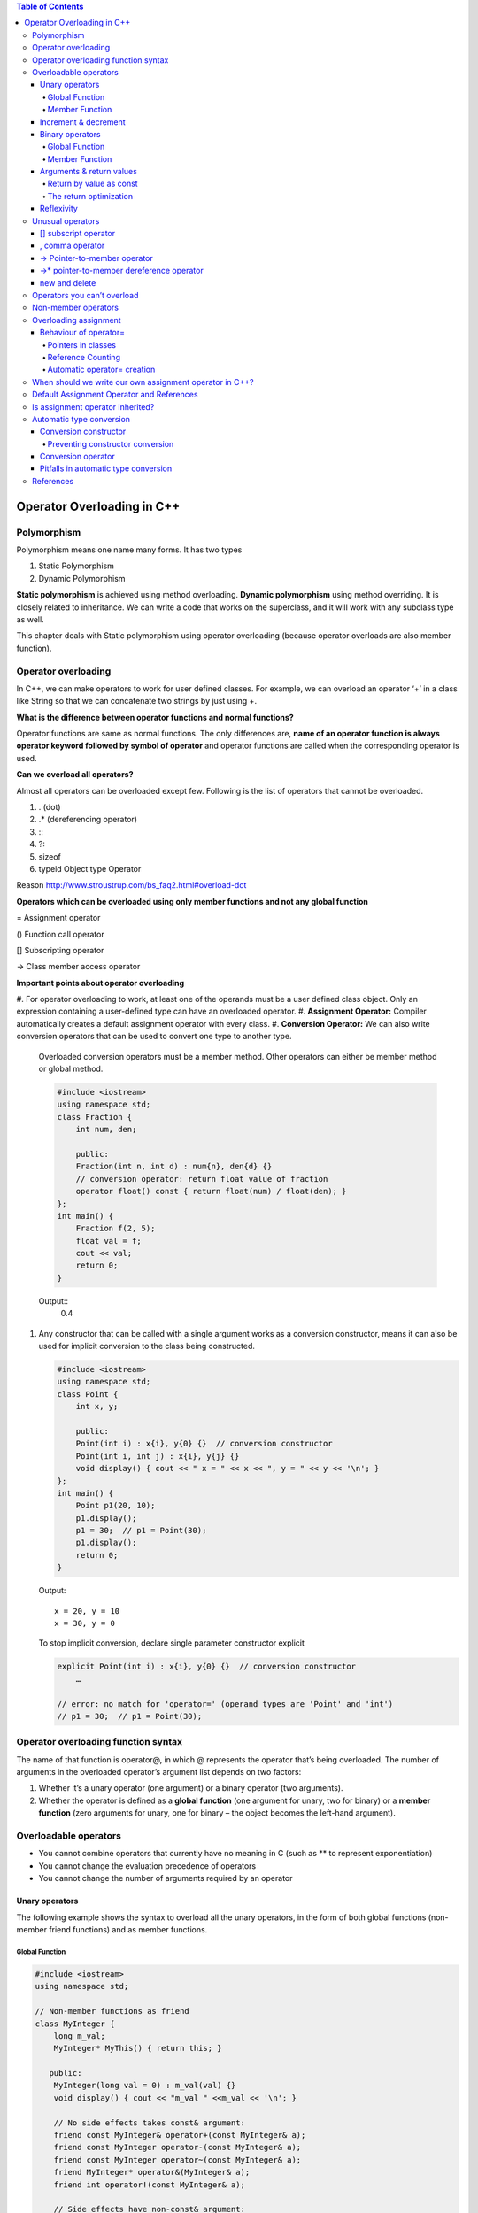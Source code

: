 
.. contents:: Table of Contents

Operator Overloading in C++
========================

Polymorphism
------------

Polymorphism means one name many forms. It has two types

#. Static Polymorphism
#. Dynamic Polymorphism

**Static polymorphism** is achieved using method overloading.
**Dynamic polymorphism** using method overriding. It is closely related to inheritance. We can write a code that works on the superclass, and it will work with any subclass type as well.

This chapter deals with Static polymorphism using operator overloading (because operator overloads are also member function).

Operator overloading
-----------------

In C++, we can make operators to work for user defined classes. For example, we can overload an operator ‘+’ in a class like String so that we can concatenate two strings by just using +.

**What is the difference between operator functions and normal functions?**

Operator functions are same as normal functions. The only differences are, **name of an operator function is always operator keyword followed by symbol of operator** and operator functions are called when the corresponding operator is used.

**Can we overload all operators?**

Almost all operators can be overloaded except few. Following is the list of operators that cannot be overloaded.

#. . (dot) 
#. .*	(dereferencing operator)
#. :\: 
#. ?: 
#. sizeof
#. typeid	Object type Operator

Reason http://www.stroustrup.com/bs_faq2.html#overload-dot

**Operators which can be overloaded using only member functions and not any global function**

=	Assignment operator

()	Function call operator

[]	Subscripting operator

->	Class member access operator

**Important points about operator overloading**

#. For operator overloading to work, at least one of the operands must be a user defined class object.
Only an expression containing a user-defined type can have an overloaded operator.
#. **Assignment Operator:** Compiler automatically creates a default assignment operator with every class.
#. **Conversion Operator:** We can also write conversion operators that can be used to convert one type to another type.
   Overloaded conversion operators must be a member method. Other operators can either be member method or global method.

   .. code:: cpp

    #include <iostream>
    using namespace std;
    class Fraction {
        int num, den;
        
        public:
        Fraction(int n, int d) : num{n}, den{d} {}
        // conversion operator: return float value of fraction
        operator float() const { return float(num) / float(den); }
    };
    int main() {
        Fraction f(2, 5);
        float val = f;
        cout << val;
        return 0;
    }

   Output::
    0.4 

#. Any constructor that can be called with a single argument works as a conversion constructor, means it can also be used for implicit conversion to the class being constructed.

   .. code:: cpp

    #include <iostream>
    using namespace std;
    class Point {
        int x, y;
        
        public:
        Point(int i) : x{i}, y{0} {}  // conversion constructor
        Point(int i, int j) : x{i}, y{j} {}
        void display() { cout << " x = " << x << ", y = " << y << '\n'; }
    };
    int main() {
        Point p1(20, 10);
        p1.display();
        p1 = 30;  // p1 = Point(30);
        p1.display();
        return 0;
    }

   Output::

        x = 20, y = 10
        x = 30, y = 0
    
   To stop implicit conversion, declare single parameter constructor explicit

   .. code:: cpp

    explicit Point(int i) : x{i}, y{0} {}  // conversion constructor
	…

    // error: no match for 'operator=' (operand types are 'Point' and 'int')
    // p1 = 30;  // p1 = Point(30); 

Operator overloading function syntax
----------------------------

The name of that function is operator@, in which @ represents the operator that’s being overloaded. The number of arguments in the overloaded operator’s argument list depends on two factors:

#. Whether it’s a unary operator (one argument) or a binary operator (two arguments).
#. Whether the operator is defined as a 
   **global function** (one argument for unary, two for binary) or a 
   **member function** (zero arguments for unary, one for binary – the object becomes the left-hand argument).

Overloadable operators
-----------------

- You cannot combine operators that currently have no meaning in C (such as ** to represent exponentiation)
- You cannot change the evaluation precedence of operators
- You cannot change the number of arguments required by an operator

Unary operators
^^^^^^^^^^

The following example shows the syntax to overload all the unary operators, in the form of both global functions (non-member friend functions) and as member functions.

Global Function
~~~~~~~~~~~~~~~

.. code:: cpp

        #include <iostream>
        using namespace std;

        // Non-member functions as friend
        class MyInteger {
            long m_val;
            MyInteger* MyThis() { return this; }

           public:
            MyInteger(long val = 0) : m_val(val) {}
            void display() { cout << "m_val " <<m_val << '\n'; }

            // No side effects takes const& argument:
            friend const MyInteger& operator+(const MyInteger& a);
            friend const MyInteger operator-(const MyInteger& a);
            friend const MyInteger operator~(const MyInteger& a);
            friend MyInteger* operator&(MyInteger& a);
            friend int operator!(const MyInteger& a);

            // Side effects have non-const& argument:
            friend const MyInteger& operator++(MyInteger& a);      // Prefix
            friend const MyInteger operator++(MyInteger& a, int);  // Postfix
            friend const MyInteger& operator--(MyInteger& a);      // Prefix
            friend const MyInteger operator--(MyInteger& a, int);  // Postfix
        };

        // Global operators:
        const MyInteger& operator+(const MyInteger& a) {
            cout << "+MyInteger    ";
            return a;  // Unary + has no effect
        }
        const MyInteger operator-(const MyInteger& a) {
            cout << "-MyInteger    ";
            return MyInteger(-a.m_val);
        }
        const MyInteger operator~(const MyInteger& a) {
            cout << "~MyInteger    ";
            return MyInteger(~a.m_val);
        }
        MyInteger* operator&(MyInteger& a) {
            cout << "&MyInteger    ";
            return a.MyThis();  // &a is recursive!
        }
        int operator!(const MyInteger& a) {
            cout << "!MyInteger    ";
            return !a.m_val;
        }

        // Prefix; return incremented m_value
        const MyInteger& operator++(MyInteger& a) {
            cout << "++MyInteger    ";
            a.m_val++;
            return a;
        }

        // Postfix; return the m_value before increment:
        const MyInteger operator++(MyInteger& a, int) {
            cout << "MyInteger++    ";
            MyInteger before(a.m_val);
            a.m_val++;
            return before;
        }

        // Prefix; return decremented m_value
        const MyInteger& operator--(MyInteger& a) {
            cout << "--MyInteger    ";
            a.m_val--;
            return a;
        }

        // Postfix; return the m_value before decrement:
        const MyInteger operator--(MyInteger& a, int) {
            cout << "MyInteger--    ";
            MyInteger before(a.m_val);
            a.m_val--;
            return before;
        }

        int main() {
            MyInteger a{5};
            { MyInteger val = +a; val.display(); }
            { MyInteger val = -a; val.display(); }
            { MyInteger val = ~a; val.display(); }
            { MyInteger* ip = &a; ip->display(); }
            { MyInteger val = !a; val.display(); }
            { MyInteger val = ++a; val.display(); }
            { MyInteger val = a++; val.display(); }
            a.display();
            { MyInteger val = --a; val.display(); }
            { MyInteger val = a--; val.display(); }
            a.display();
            return 0;
        }

Output::

        +MyInteger    m_val 5
        -MyInteger    m_val -5
        ~MyInteger    m_val -6
        &MyInteger    m_val 5
        !MyInteger    m_val 0
        ++MyInteger    m_val 6
        MyInteger++    m_val 6
        m_val 7
        --MyInteger    m_val 6
        MyInteger--    m_val 6
        m_val 5

Member Function
~~~~~~~~~~~~~~

.. code:: cpp

        #include <iostream>
        using namespace std;

        // member functions
        class MyInteger {
            long m_val;

           public:
            MyInteger(long val = 0) : m_val(val) {}
            void display() { cout << "m_val " <<m_val << '\n'; }

            // No side effects takes const& argument:
            const MyInteger& operator+();
            const MyInteger operator-();
            const MyInteger operator~();
            MyInteger* operator&();
            int operator!();

            // Side effects have non-const& argument:
            const MyInteger& operator++();      // Prefix
            const MyInteger operator++(int);    // Postfix
            const MyInteger& operator--();      // Prefix
            const MyInteger operator--(int);    // Postfix
        };

        const MyInteger& MyInteger::operator+() {
            cout << "+MyInteger    ";
            return *this;  // Unary + has no effect
        }
        const MyInteger MyInteger::operator-() {
            cout << "-MyInteger    ";
            return MyInteger(-m_val);
        }
        const MyInteger MyInteger::operator~() {
            cout << "~MyInteger    ";
            return MyInteger(~m_val);
        }
        MyInteger* MyInteger::operator&() {
            cout << "&MyInteger    ";
            return this;  // &a is recursive!
        }
        int MyInteger::operator!() {
            cout << "!MyInteger    ";
            return !m_val;
        }

        // Prefix; return incremented m_value
        const MyInteger& MyInteger::operator++() {
            cout << "++MyInteger    ";
            m_val++;
            return *this;
        }

        // Postfix; return the m_value before increment:
        const MyInteger MyInteger::operator++(int) {
            cout << "MyInteger++    ";
            MyInteger before(m_val);
            m_val++;
            return before;
        }

        // Prefix; return decremented m_value
        const MyInteger& MyInteger::operator--() {
            cout << "--MyInteger    ";
            m_val--;
            return *this;
        }

        // Postfix; return the m_value before decrement:
        const MyInteger MyInteger::operator--(int) {
            cout << "MyInteger--    ";
            MyInteger before(m_val);
            m_val--;
            return before;
        }

        int main() {
            MyInteger a{5};
            { MyInteger val = +a; val.display(); }
            { MyInteger val = -a; val.display(); }
            { MyInteger val = ~a; val.display(); }
            { MyInteger* ip = &a; ip->display(); }
            { MyInteger val = !a; val.display(); }
            { MyInteger val = ++a; val.display(); }
            { MyInteger val = a++; val.display(); }
            a.display();
            { MyInteger val = --a; val.display(); }
            { MyInteger val = a--; val.display(); }
            a.display();
            return 0;
        }

Output::

        +MyInteger    m_val 5
        -MyInteger    m_val -5
        ~MyInteger    m_val -6
        &MyInteger    m_val 5
        !MyInteger    m_val 0
        ++MyInteger    m_val 6
        MyInteger++    m_val 6
        m_val 7
        --MyInteger    m_val 6
        MyInteger--    m_val 6
        m_val 5

Increment & decrement
^^^^^^^^^^^^^^^^^^

When the compiler sees, for example, ++a (a pre-increment), it generates a call to operator++(a); but when it sees a++, it generates a call to operator++(a, int.) That is, the compiler differentiates between the two forms by making calls to different overloaded functions. For the member function versions, if the compiler sees ++b, it generates a call to B::operator++( ); if it sees b++ it calls B::operator++(int).

All the user sees is that a different function gets called for the prefix and postfix versions. Underneath, however, the two functions calls have different signatures, so they link to two different function bodies. The compiler passes a dummy constant value for the int argument (which is never given an identifier because the value is never used) to generate the different signature for the postfix version.

Binary operators
^^^^^^^^^^^^^^^^

Again, both global versions and member function versions are shown.

Global Function
~~~~~~~~~~~~~

.. code:: cpp

        #include <iostream>
        using namespace std;

        // global friend functions
        class MyInteger {
            long m_val;

           public:
            MyInteger(long val = 0) : m_val(val) {}

            long get_val() const { return m_val; }
            void display() const { cout << "value " << m_val << '\n'; }

            // Operators that create new, modified value:
            friend const MyInteger operator+(const MyInteger& left, const MyInteger& right);
            friend const MyInteger operator-(const MyInteger& left, const MyInteger& right);

            // Assignments modify & return lvalue:
            friend MyInteger& operator+=(MyInteger& left, const MyInteger& right);
            friend MyInteger& operator-=(MyInteger& left, const MyInteger& right);

        };
        const MyInteger operator+(const MyInteger& left, const MyInteger& right) {
            return MyInteger(left.m_val + right.m_val);
        }
        const MyInteger operator-(const MyInteger& left, const MyInteger& right) {
            return MyInteger(left.m_val - right.m_val);
        }
        // Assignments modify & return lvalue:
        MyInteger& operator+=(MyInteger& left, const MyInteger& right) {
            if (&left == &right) { /* self-assignment */ }
            left.m_val += right.m_val;
            return left;
        }
        MyInteger& operator-=(MyInteger& left, const MyInteger& right) {
            if (&left == &right) { /* self-assignment */ }
            left.m_val -= right.m_val;
            return left;
        }

        int main() {
            MyInteger c1(47), c2(9);

            MyInteger t1, t2;
            t1 = c1 + c2;   t1.display();
            t2 = c1 - c2;   t2.display();

            t1 += c1;       t1.display();
            t2 -= c2;       t2.display();

            t1 += t1;       t1.display();
            t2 -= t2;       t2.display();

            return 0;
        }

Output::

        value 56
        value 38
        value 103
        value 29
        value 206
        value 0

Member Function
~~~~~~~~~~~~

.. code:: cpp

        #include <iostream>
        using namespace std;

        // member functions
        class MyInteger {
            long m_val;

           public:
            MyInteger(long val = 0) : m_val(val) {}

            long get_val() const { return m_val; }
            void display() const { cout << "value " << m_val << '\n'; }

            const MyInteger operator+(const MyInteger& right);
            const MyInteger operator-(const MyInteger& right);

            MyInteger& operator+=(const MyInteger& right);
            MyInteger& operator-=(const MyInteger& right);

            // operator= is only allowed to be a member function
            MyInteger& operator=(const MyInteger& right);
        };

        const MyInteger MyInteger::operator+(const MyInteger& right) {
            return MyInteger(m_val + right.m_val);
        }
        const MyInteger MyInteger::operator-(const MyInteger& right) {
            return MyInteger(m_val - right.m_val);
        }
        // Assignments modify & return lvalue:
        MyInteger& MyInteger::operator+=(const MyInteger& right) {
            if (this == &right) { /* self-assignment */ }
            m_val += right.m_val;
            return *this;
        }
        MyInteger& MyInteger::operator-=(const MyInteger& right) {
            if (this == &right) { /* self-assignment */ }
            m_val -= right.m_val;
            return *this;
        }
        MyInteger& MyInteger::operator=(const MyInteger& right) {
            if(this == &right) { return *this; }
            m_val = right.m_val;
            return *this;
        }

        int main() {
            MyInteger c1(47), c2(9);

            MyInteger t1, t2;
            t1 = c1 + c2;   t1.display();
            t2 = c1 - c2;   t2.display();

            t1 += c1;       t1.display();
            t2 -= c2;       t2.display();

            t1 += t1;       t1.display();
            t2 -= t2;       t2.display();

            t2  = t1;       t2.display();

            return 0;
        }

Output::

        value 56
        value 38
        value 103
        value 29
        value 206
        value 0
        value 206

**operator= is only allowed to be a member function.**

Notice that all of the assignment operators have code to check for self-assignment; this is a general guideline. In some cases, this is not necessary; for example, with operator+= you often want to say A+=A and have it add A to itself. The most important place to check for self-assignment is operator= because with complicated objects disastrous results may occur. (In some cases, it’s OK, but you should always keep it in mind when writing operator=.)

Arguments & return values
^^^^^^^^^^^^^^^^^^^^

The different ways that arguments are passed and returned

#. As with any function argument, if you only need to read from the argument and not change it, default to passing it as a const reference. Only with the operator-assignments (like +=) and the operator=, which change the left-hand argument, is the left argument not a constant, but it’s still passed in as an address because it will be changed.

#. The type of return value you should select depends on the expected meaning of the operator. For example, MyInteger::operator+ must produce an MyInteger object that is the sum of the operands. This object is returned by value as a const, so the result cannot be modified as an lvalue.

#. All the assignment operators modify the lvalue. To allow the result of the assignment to be used in chained expressions, like a=b=c, it’s expected that you will return a reference to that same lvalue that was just modified. But should this reference be a const or nonconst? Although you read a=b=c from left to right, the compiler parses it from right to left, so you’re not forced to return a nonconst to support assignment chaining. However, people do sometimes expect to be able to perform an operation on the thing that was just assigned to, such as (a=b).func( ) ;to call func( ) on a after assigning b to it. Thus, the return value for all of the assignment operators should be a nonconst reference to the lvalue.

#. For the logical operators, everyone expects to get at worst an int back, and at best a bool. (Libraries developed before most compilers supported C++’s built-in bool will use int or an equivalent typedef.)

Prefix and Postfix both versions change the object and so cannot treat the object as a const. The prefix version returns the value of the object after it was changed, so you expect to get back the object that was changed. Thus, with prefix you can just return \*this as a reference. The postfix version is supposed to return the value before the value is changed, so you’re forced to create a separate object to represent that value and return it.

Now the question is: Should these be returned as const or nonconst? If you allow the object to be modified and someone writes (++a).func( ), func( ) will be operating on a itself, but with (a++).func( ), func( ) operates on the temporary object returned by the postfix operator++. **Temporary objects are automatically const**, so this would be flagged by the compiler, but for consistency’s sake it may make more sense to make them both const, as was done here. 

Or you may choose to make the prefix version non-const and the postfix const. Because of the variety of meanings, you may want to give the increment and decrement operators, they will need to be considered on a case-by-case basis.

Return by value as const
~~~~~~~~~~~~~~~~~~

Consider the binary operator+. If you use it in an expression such as f(a+b), the result of a+b becomes a temporary object that is used in the call to f( ). Because it’s a temporary, it’s automatically const, so whether you explicitly make the return value const or not has no effect.

You can say (a+b).g( ), in which g( ) is some member function of Integer, in this case. By making the return value const, you state that only a const member function can be called for that return value. This is const-correct, because it prevents you from storing potentially valuable information in an object that will most likely be lost.

The return optimization
~~~~~~~~~~~~~~~~~

When new objects are created to return by value, notice the form used. In operator+, for example:

.. code:: cpp

    return Integer(left.i + right.i);		// returns temporary object

This may look at first like a “function call to a constructor,” but it’s not. The syntax is that of a temporary object; the statement says “make a temporary Integer object and return it.” Because of this, you might think that the result is the same as creating a named local object and returning that. However, it’s quite different. If you were to say instead:

.. code:: cpp

    Integer tmp(left.i + right.i);
    return tmp;				// returning local object

three things will happen. First, the tmp object is created including its constructor call. Second, the copy-constructor copies the tmp to the location of the outside return value. Third, the destructor is called for tmp at the end of the scope.

In contrast, the **“returning a temporary”** approach works quite differently. When the compiler sees you do this, it knows that you have no other need for the object it’s creating than to return it. The compiler takes advantage of this by building the object directly into the location of the outside return value. **This requires only a single ordinary constructor call (no copy-constructor is necessary) and there’s no destructor call** because you never actually create a local object. Thus, while it doesn’t cost anything but programmer awareness, it’s significantly more efficient. This is often called the return value optimization (RVO).

Reflexivity
^^^^^^^^^^

In the global versions, automatic type conversion may be applied to either operand, whereas with member objects, the left-hand operand must already be the proper type.

If you want both operands to be converted, the global versions can save a lot of coding.

.. code:: cpp

        class Number {
            int i;

           public:
            Number(int ii = 0) : i(ii) {}
            const Number operator+(const Number& n) const { return Number(i + n.i); }
            friend const Number operator-(const Number&, const Number&);
        };
        const Number operator-(const Number& n1, const Number& n2) {
            return Number(n1.i - n2.i);
        }
        int main() {
            Number a(47), b(11);
            a + b;  // OK
            a + 1;  // 2nd arg converted to Number
            //1 + a; // Wrong! 1st arg not of type Number
            
            a - b;  // OK
            a - 1;  // 2nd arg converted to Number
            1 - a;  // 1st arg converted to Number
        }

Unusual operators
------------

Several additional operators have a slightly different syntax for overloading.

#. []		subscript operator
#. ,		comma operator
#. ->		Pointer-to-member operator
#. ->*		pointer-to-member dereference operator
#. new		new operator
#. delete		delete operator

[]	subscript operator
^^^^^^^^^^^^^

The subscript, operator[ ], must be a member function and it requires a single argument. Because operator[ ]implies that the object it’s being called for acts like an array, you will often return a reference from this operator, so it can be conveniently used on the left-hand side of an equal sign.

,	comma operator
^^^^^^^^^^^^^

The comma operator is called when it appears next to an object of the type the comma is defined for. However, “operator,” is not called for function argument lists, only for objects that are out in the open, separated by commas. There doesn’t seem to be a lot of practical uses for this operator; it’s in the language for consistency.

->	Pointer-to-member operator
^^^^^^^^^^^^^^^^^^^^

The operator–> is generally used when you want to make an object appear to be a pointer. Since such an object has more “smarts” built into it than exist for a typical pointer, an object like this is often called a smart pointer.

A pointer dereference operator must be a member function. It has additional, atypical constraints: It must return an object (or reference to an object) that also has a pointer dereference operator, or it must return a pointer that can be used to select what the pointer dereference operator arrow is pointing at.

->*	pointer-to-member dereference operator
^^^^^^^^^^^^^^^^^^^^^^^^^^^

The operator–>* is a binary operator that behaves like all the other binary operators. It is provided for those situations when you want to mimic the behaviour provided by the built-in pointer-to-member syntax, described in the previous chapter.

Just like operator->, the pointer-to-member dereference operator is generally used with some kind of object that represents a “smart pointer,”. The trick when defining operator->* is that it must return an object for which the operator( ) can be called with the arguments for the member function you’re calling.

new and delete
^^^^^^^^^^^

new		new operator

delete	delete operator

Why overload new and delete?

You might be creating and destroying so many objects of a particular class that it has become a speed bottleneck.

Heap fragmentation. By allocating objects of different sizes, it’s possible to break up the heap so that you effectively run out of storage. That is, the storage might be available, but because of fragmentation no piece is big enough to satisfy your needs. By creating your own allocator for a particular class, you can ensure this never happens.

.. code:: cpp

        #include <iostream>
        #include <sstream> // "String streams"
        #include <cstring>
        using namespace std;

        class IntArray {
            enum { sz = 5 };
            int i[sz];

            public:
            IntArray() { memset(i, 0, sz* sizeof(*i)); }
            int& operator[](int x) {
                if(x >= 0 && x < sz)
                    return i[x];
            }
            friend ostream& operator<<(ostream& os, const IntArray& ia);
            friend istream& operator>>(istream& is, IntArray& ia);
        };

        ostream& operator<<(ostream& os, const IntArray& ia) {
            for(int j = 0; j < ia.sz; j++) {
                os << ia.i[j];
                if(j != ia.sz -1)
                os << ", ";
            }
            os << endl;
            return os;
        }

        istream& operator>>(istream& is, IntArray& ia){
            for(int j = 0; j < ia.sz; j++)
                is >> ia.i[j];
                return is;
        }

        int main() {
            stringstream input("47 34 56 92 103");
            IntArray I;
            input >> I;
            I[4] = -1; // Use overloaded operator[]
            cout << I;
            
            return 0;
        }

Output::

        47, 34, 56, 92, -1

Operators you can’t overload
---------------

#. . (dot) 
#. .*	(dereferencing operator)
#. :\: 
#. ?: 
#. sizeof
#. typeid	Object type Operator

- The member selection operator. Currently, the dot has a meaning for any member in a class, but if you allow it to be overloaded, then you couldn’t access members in the normal way; instead you’d have to use a pointer and the arrow operator->.
- The pointer to member dereference operator.*, for the same reason as operator.
- There are no user-defined operators. That is, you can’t make up new operators that aren’t currently in the set. Part of the problem is how to determine precedence, and part of the problem is an insufficient need to account for the necessary trouble.
- You can’t change the precedence rules. They’re hard enough to remember as it is without letting people play with them.

Check examples of these operators in book mentioned in `References`_

Non-member operators
-----------------

The operators may be members or non-members, and it doesn’t seem to make much difference. This usually raises the question, “Which should I choose?” 

In general, if it doesn’t make any difference, they should be members, to emphasize the association between the operator and its class. When the left-hand operand is always an object of the current class, this works fine.

Guidelines for choosing between members and non-members:

.. list-table::
    :header-rows: 1
    
    *   -   Operator
        -   Recommended use

    *   -   All unary operators
        -   member
          
    *   -   = () [ ] –> –>*
        -   must be member

    *   -   += –= /= \*= ^= &= \|= %= >>= <<=
        -   member
          
    *   -   All other binary Operators
        -   non-member

Overloading assignment
-------------------

= sign is such a fundamental operation in programming, right down to copying a register at the machine level. In addition, the copy-constructor is also sometimes invoked when the = sign is used:

.. code:: cpp

    MyType b;
    MyType a = b;	// copy constructor
    a = b;			// assignment

Any time you’re initializing an object using an = instead of the ordinary function-call form of the constructor, the compiler will look for a constructor that accepts whatever is on the right-hand side.

When dealing with the = sign, it’s important to keep this distinction in mind: If the object hasn’t been created yet, initialization is required; otherwise, the assignment operator= is used.

It’s even better to avoid writing code that uses the = for initialization; instead, always use the explicit constructor form.

Behaviour of operator=
^^^^^^^^^^^^^^^^^^

operator= can be only a member function. It is intimately connected to the object on the left side of the ‘=’. If it was possible to define operator= globally, then you might attempt to redefine the built-in ‘=’ sign:

.. code:: cpp

    int operator= (int, MyType);	// Global = not allowed!

The compiler skirts this whole issue by forcing you to make operator= a member function.

When you’re assigning two objects of the same type, you should always check first for self-assignment: is the object being assigned to itself? In some cases, such as this one, it’s harmless if you perform the assignment operations anyway, but if changes are made to the implementation of the class, it can make a difference, and if you don’t do it as a matter of habit, you may forget and cause hard-to-find bugs.

Pointers in classes
~~~~~~~~~~~~~~~~~~~

If the object contains pointers to other objects, simply copying a pointer means that you’ll end up with two objects pointing to the same storage location.

There are two common approaches to this problem

#. Deep Copy
#. Reference counting

**Deep Copy**

Copy whatever the pointer refers to when you do an assignment or a copy-construction

Reference Counting
~~~~~~~~~~~

If your object requires a lot of memory or a high initialization overhead, you may want to avoid copying. A common approach to this problem is called reference counting.

Copy-construction or assignment means attaching another pointer to an existing object and incrementing the reference count. Destruction means reducing the reference count and destroying the object if the reference count goes to zero.

But what if you want to write to the object? You’d be modifying someone else’s object as well as yours. To solve this “aliasing” problem, an additional technique called **copy-on-write** is used. Before writing to a block of memory, you make sure no one else is using it. If the reference count is greater than one, you must make yourself a personal copy of that block before writing it, so you don’t disturb someone else’s turf.

Automatic operator= creation
~~~~~~~~~~~~~~~~~~~~

If programmer don’t write, the compiler will automatically create a type::operator=(type ). The behaviour of this operator mimics that of the automatically created copy-constructor; if the class contains objects (or is inherited from another class), the operator= for those objects is called recursively. **This is called member wise assignment.**

If you really don’t want people to perform assignment, declare operator= as a private function (or delete since C++11).

When should we write our own assignment operator in C++?
------------------------------------------------------

The answer is same as Copy Constructor. If a class contain pointers, then there is need to write assignment operator and copy constructor.

Problem: Program without assignment operator

.. code:: cpp

        #include <iostream>
        using namespace std;

        // A class without user defined assignment operator
        class Test {
            int *ptr;

            public:
            Test (int i = 0)	{ ptr = new int(i); }
            void setValue (int i)	{ *ptr = i; }
            void print()		{ cout << *ptr << endl; }
        };

        int main(void) {
            Test t1(5);
            Test t2;
            
            t2 = t1;
            t1.print(); t2.print(); cout << endl;
            
            t1.setValue(10);
            t1.print(); t2.print();
            
            return 0;
        }

Output::

        5
        5

        10
        10

Since there is no user defined assignment operator in the above program, compiler creates a default assignment operator, which copies ‘ptr’ of right-hand side to left hand side. So, both ptr’s start pointing to the same location.

We can handle the above problem in two ways.

#. Do not allow assignment of one object to another object. We can create our own dummy assignment operator and make it private.
#. Write your own assignment operator that does deep copy.

.. code:: cpp

        Solution : 01		// Do not allow assignment
        #include <iostream>
        using namespace std;

        // A class without user defined assignment operator
        class Test {
            int *ptr;
            Test & operator = (const Test &t) {}	// assignment private

            public:
            Test (int i = 0)	 { ptr = new int(i); }
            void setValue (int i)	 { *ptr = i; }
            void print()		 { cout << *ptr << endl; }
        };

        int main(void) {
            Test t1(5);
            Test t2;
            
            t2 = t1;
            t1.print(); t2.print(); cout << endl;
            
            t1.setValue(10);
            t1.print(); t2.print();
            
            return 0;
        }
        // CE: 'Test& Test::operator=(const Test&)' is private

.. code:: cpp

        Solution : 02		// own assignment operator
        #include <iostream>
        using namespace std;

        // A class without user defined assignment operator
        class Test {
            int *ptr;

        public:
            Test (int i = 0)	 { ptr = new int(i); }
            void setValue (int i)   { *ptr = i; }
            void print()		 { cout << *ptr << endl; }
            Test & operator = (const Test &t);
        };

        Test & Test::operator = (const Test &t) {	
            if(this != &t)				// Check for self-assignment
                *ptr = *(t.ptr);
                
            return *this;
        }

        int main(void) {
            Test t1(5);
            Test t2;
            
            t2 = t1;
            t1.print(); t2.print(); cout << endl;
            
            t1.setValue(10);
            t1.print(); t2.print();
            
            return 0;
        }

Output::

        5
        5

        10
        5

Default Assignment Operator and References
---------------------------

When we don’t write our own assignment operator, compiler created assignment operator does shallow copy and that cause problems. What happens when we have references in our class and there is no user defined assignment operator. 

For example, predict the output of following program:

.. code:: cpp

        #include <iostream>
        using namespace std;
          
        class Test {
            int x;
            int &ref;

            public:
            Test (int i):x(i), ref(x)	{}
            void print()			{ cout << ref; }
            void setX(int i)		{ x = i; }    
        };
          
        int main() {
            Test t1(10);
            Test t2(20);
            t1.print();	t2.print();	cout << endl;
            t2 = t1;
            t1.print();	t2.print();	cout << endl;
            t1.setX(40);
            t1.print();	t2.print();	cout << endl;
            
            return 0;
        }

Compilation Error::
        prog.cpp: In function 'int main()':
        prog.cpp:17:5: error: use of deleted function 'Test& Test::operator=(const Test&)'
          t2 = t1;
             ^
        prog.cpp:4:7: note: 'Test& Test::operator=(const Test&)' is implicitly deleted because the default definition would be ill-formed:
         class Test {
               ^
        prog.cpp:4:7: error: non-static reference member 'int& Test::ref', can't use default assignment operator

**Compiler doesn’t create default assignment operator in following cases**

#. Class has a nonstatic data member of a const type or a reference type
#. Class has a nonstatic data member of a type which has an inaccessible copy assignment operator
#. Class is derived from a base class with an inaccessible copy assignment operator

 
When any of the above conditions is true, user must define assignment operator. 

For example, if we add an assignment operator to the above code, the code works fine without any error.

.. code:: cpp

        #include <iostream>
        using namespace std;
          
        class Test {
            int x;
            int &ref;

            public:
            Test (int i):x(i), ref(x)	{}
            void print()	                    { cout << ref << " "; }
            void setX(int i)	          { x = i; } 
            Test &operator = (const Test &t) { x = t.x; return *this; } 
        };
          
        int main() {
            Test t1(10);
            Test t2(20);
            t1.print(); t2.print(); cout << endl;
            t2 = t1;
            t1.print(); t2.print(); cout << endl;
            t1.setX(40);
            t1.print(); t2.print(); cout << endl;
            
            return 0;
        }

Output::

        10 20 
        10 10 
        40 10

Is assignment operator inherited?
-------------------------

In C++, like other functions, assignment operator function is inherited in derived class.

For example, in the following program, base class assignment operator function can be accessed using the derived class object.

.. code:: cpp

        #include <iostream>
        using namespace std;

        class Base {
           public:
            Base &operator=(Base &a) {
                cout << " Base class assignment operator called ";
                return *this;
            }
        };

        class Derived : public Base {};

        int main() {
            Derived d1, d2;
            d1.Base::operator=(d2);  // calling base class assignment op, function using derived class

            return 0;
        }

Output::

        Base class assignment operator called

Automatic type conversion
-------------------

In C++, you can achieve automatic type conversion for user-defined types by defining automatic type conversion functions. These functions come in two forms: 

#. Conversion constructor
#. Overloaded operator

Conversion constructor
^^^^^^^^^^^^^

If you define a constructor that takes as its single argument an object (or reference) of another type, that constructor allows the compiler to perform an automatic type conversion.

.. code:: cpp

        #include <iostream>

        class ConvertThis {
           public:
            ConvertThis() { std::cout << "ConvertThis()\n"; }
        };

        class ConvertToThis {
           public:
            ConvertToThis(ConvertThis) { std::cout << "ConvertToThis(ConvertThis)\n"; }
        };

        void fun(ConvertToThis) {}

        int main() {
            ConvertThis cthis;
            fun(cthis);
            return 0;
        }

Output::

        ConvertThis()
        ConvertToThis(ConvertThis)

Preventing constructor conversion
~~~~~~~~~~~~~~~~~~~~~~~~

Creating a single-argument constructor always defines an automatic type conversion (even if it’s got more than one argument, if the rest of the arguments are defaulted).

To prevent automatic type conversion, you modify the constructor by prefacing with the keyword explicit (which only works with constructors).

.. code:: cpp

        #include <iostream>

        class ConvertThis {
           public:
            ConvertThis() { std::cout << "ConvertThis()\n"; }
        };

        class ConvertToThis {
           public:
            explicit ConvertToThis(ConvertThis) { std::cout << "ConvertToThis(ConvertThis)\n"; }
        };

        void fun(ConvertToThis) {}

        int main() {
            ConvertThis cthis;
            // implicit cast not allowed for explicit constructor
            //fun(cthis); // error: could not convert 'cthis' from 'ConvertThis' to 'ConvertToThis'
            
            fun(static_cast<ConvertToThis>(cthis)); // only explicit cast allowed
            return 0;
        }

Output::

        ConvertThis()
        ConvertToThis(ConvertThis)

Conversion operator
^^^^^^^^^^^^^^

You can create a member function that takes the current type and converts it to the desired type using the operator keyword followed by the type you want to convert to.

This form of operator overloading is unique because you don’t appear to specify a return type – the return type is the name of the operator you’re overloading.

With the constructor technique, the destination class is performing the conversion, but with operators, the source class performs the conversion.

.. code:: cpp

        #include <iostream>

        class ConvertToThis;

        class ConvertThis {
           public:
           ConvertThis() { std::cout << "ConvertThis()\n"; }
            operator ConvertToThis() const;
        };

        class ConvertToThis {
            public:
            ConvertToThis() { std::cout << "ConvertToThis()\n"; }
        };

        ConvertThis::operator ConvertToThis() const { 
            std::cout << "ConvertThis::operator ConvertToThis() const\n";
            return ConvertToThis{}; 
        }

        void fun(ConvertToThis) {}

        int main() {
            ConvertThis cthis;
            fun(cthis);
            return 0;
        }

Output::

        ConvertThis()
        ConvertThis::operator ConvertToThis() const
        ConvertToThis()

Pitfalls in automatic type conversion
^^^^^^^^^^^^^^^^^^^^^^^^^^^^^^^^^^

Pitfalls in automatic type conversion Because the compiler must choose how to quietly perform a type conversion, it can get into trouble if you don’t design your conversions correctly. A simple and obvious situation occurs with a class X that can convert itself to an object of class Y with an operator Y( ). If class Y has a constructor that takes a single argument of type X, this represents the identical type conversion. The compiler now has two ways to go from X to Y, so it will generate an ambiguity error when that conversion occurs.

.. code:: cpp

        class ConvertToThis;

        class ConvertThis {
           public:
            operator ConvertToThis() const;
        };

        class ConvertToThis {
           public:
            ConvertToThis() {}
            ConvertToThis(ConvertThis) {}
        };

        ConvertThis::operator ConvertToThis() const { 
            return ConvertToThis{}; 
        }

        void fun(ConvertToThis) {}

        int main() {
            ConvertThis cthis;
            fun(cthis);
            return 0;
        }

Compilation Error::

        <source>:22:9: error: conversion from 'ConvertThis' to 'ConvertToThis' is ambiguous
           22 |     fun(cthis);
                |         ^~~~~
References
----------

Chapter 12 Operator Overloading | Thinking in C++, Volume 1, 2nd Edition




